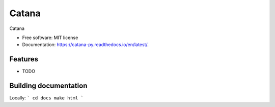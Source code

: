 ======
Catana
======


.. image:: https://img.shields.io/travis/catana-research/catana.svg
        :target: https://travis-ci.org/catana-research/catana

.. image:: https://readthedocs.org/projects/catana/badge/?version=latest
        :target: https://catana-py.readthedocs.io/en/latest/?badge=latest
        :alt: Documentation Status

Catana


* Free software: MIT license
* Documentation: https://catana-py.readthedocs.io/en/latest/.


Features
--------

* TODO

Building documentation
----------------------

Locally:
```
cd docs
make html
```
